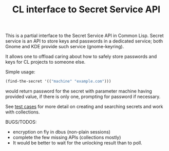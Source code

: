 #+TITLE: CL interface to Secret Service API

This is a partial interface to the Secret Service API in Common Lisp. Secret service is an API to store keys and passwords in a dedicated service; both Gnome and KDE provide such service (gnome-keyring).

It allows one to offload caring about how to safely store passwords and keys for CL projects to someone else.

Simple usage:
#+begin_src lisp
  (find-the-secret '(("machine" "example.com")))
#+end_src

would return password for the secret with parameter machine having provided value, if there is only one, prompting for password if necessary.

See [[./test.lisp][test cases]] for more detail on creating and searching secrets and work with collections.

BUGS/TODOS:
- encryption on fly in dbus (non-plain sessions)
- complete the few missing APIs (collections mostly)
- It would be better to wait for the unlocking result than to poll.
